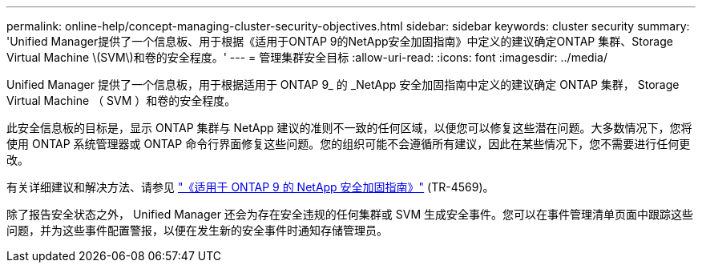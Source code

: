 ---
permalink: online-help/concept-managing-cluster-security-objectives.html 
sidebar: sidebar 
keywords: cluster security 
summary: 'Unified Manager提供了一个信息板、用于根据《适用于ONTAP 9的NetApp安全加固指南》中定义的建议确定ONTAP 集群、Storage Virtual Machine \(SVM\)和卷的安全程度。' 
---
= 管理集群安全目标
:allow-uri-read: 
:icons: font
:imagesdir: ../media/


[role="lead"]
Unified Manager 提供了一个信息板，用于根据适用于 ONTAP 9_ 的 _NetApp 安全加固指南中定义的建议确定 ONTAP 集群， Storage Virtual Machine （ SVM ）和卷的安全程度。

此安全信息板的目标是，显示 ONTAP 集群与 NetApp 建议的准则不一致的任何区域，以便您可以修复这些潜在问题。大多数情况下，您将使用 ONTAP 系统管理器或 ONTAP 命令行界面修复这些问题。您的组织可能不会遵循所有建议，因此在某些情况下，您不需要进行任何更改。

有关详细建议和解决方法、请参见 https://www.netapp.com/pdf.html?item=/media/10674-tr4569pdf.pdf["《适用于 ONTAP 9 的 NetApp 安全加固指南》"^] (TR-4569)。

除了报告安全状态之外， Unified Manager 还会为存在安全违规的任何集群或 SVM 生成安全事件。您可以在事件管理清单页面中跟踪这些问题，并为这些事件配置警报，以便在发生新的安全事件时通知存储管理员。
